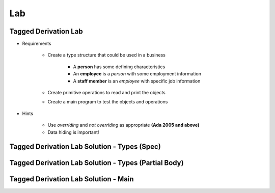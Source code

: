 ========
Lab
========

-----------------------
Tagged Derivation Lab
-----------------------

* Requirements

   - Create a type structure that could be used in a business

      - A **person** has some defining characteristics
      - An **employee** is a *person* with some employment information
      - A **staff member** is an *employee* with specific job information

   - Create primitive operations to read and print the objects
   - Create a main program to test the objects and operations

* Hints

   - Use `overriding` and `not overriding` as appropriate **(Ada 2005 and above)**
   - Data hiding is important! 

-----------------------------------------------
Tagged Derivation Lab Solution - Types (Spec)
-----------------------------------------------

.. container:: source_include labs/answers/170_tagged_derivation.txt :start-after:--Types_Spec :end-before:--Types_Spec :code:Ada :number-lines:1

-------------------------------------------------------
Tagged Derivation Lab Solution - Types (Partial Body)
-------------------------------------------------------

.. container:: source_include labs/answers/170_tagged_derivation.txt :start-after:--Types_Body :end-before:--Types_Body :code:Ada :number-lines:1

---------------------------------------
Tagged Derivation Lab Solution - Main
---------------------------------------

.. container:: source_include labs/answers/170_tagged_derivation.txt :start-after:--Main :end-before:--Main :code:Ada :number-lines:1

